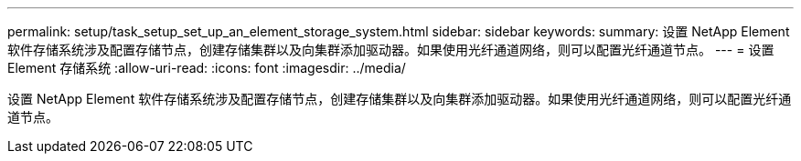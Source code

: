 ---
permalink: setup/task_setup_set_up_an_element_storage_system.html 
sidebar: sidebar 
keywords:  
summary: 设置 NetApp Element 软件存储系统涉及配置存储节点，创建存储集群以及向集群添加驱动器。如果使用光纤通道网络，则可以配置光纤通道节点。 
---
= 设置 Element 存储系统
:allow-uri-read: 
:icons: font
:imagesdir: ../media/


[role="lead"]
设置 NetApp Element 软件存储系统涉及配置存储节点，创建存储集群以及向集群添加驱动器。如果使用光纤通道网络，则可以配置光纤通道节点。
